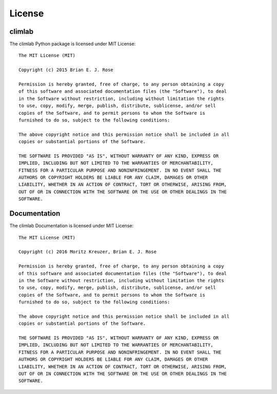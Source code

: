 .. highlight:: rst

License
========

climlab
#######

The climlab Python package is licensed under MIT License::

	The MIT License (MIT)

	Copyright (c) 2015 Brian E. J. Rose

	Permission is hereby granted, free of charge, to any person obtaining a copy
	of this software and associated documentation files (the "Software"), to deal
	in the Software without restriction, including without limitation the rights
	to use, copy, modify, merge, publish, distribute, sublicense, and/or sell
	copies of the Software, and to permit persons to whom the Software is
	furnished to do so, subject to the following conditions:

	The above copyright notice and this permission notice shall be included in all
	copies or substantial portions of the Software.

	THE SOFTWARE IS PROVIDED "AS IS", WITHOUT WARRANTY OF ANY KIND, EXPRESS OR
	IMPLIED, INCLUDING BUT NOT LIMITED TO THE WARRANTIES OF MERCHANTABILITY,
	FITNESS FOR A PARTICULAR PURPOSE AND NONINFRINGEMENT. IN NO EVENT SHALL THE
	AUTHORS OR COPYRIGHT HOLDERS BE LIABLE FOR ANY CLAIM, DAMAGES OR OTHER
	LIABILITY, WHETHER IN AN ACTION OF CONTRACT, TORT OR OTHERWISE, ARISING FROM,
	OUT OF OR IN CONNECTION WITH THE SOFTWARE OR THE USE OR OTHER DEALINGS IN THE
	SOFTWARE.


Documentation
#############


The climlab Documentation is licensed under MIT License::

	The MIT License (MIT)

	Copyright (c) 2016 Moritz Kreuzer, Brian E. J. Rose

	Permission is hereby granted, free of charge, to any person obtaining a copy 
	of this software and associated documentation files (the "Software"), to deal 
	in the Software without restriction, including without limitation the rights 
	to use, copy, modify, merge, publish, distribute, sublicense, and/or sell 
	copies of the Software, and to permit persons to whom the Software is 
	furnished to do so, subject to the following conditions:

	The above copyright notice and this permission notice shall be included in all 
	copies or substantial portions of the Software.

	THE SOFTWARE IS PROVIDED "AS IS", WITHOUT WARRANTY OF ANY KIND, EXPRESS OR 
	IMPLIED, INCLUDING BUT NOT LIMITED TO THE WARRANTIES OF MERCHANTABILITY, 
	FITNESS FOR A PARTICULAR PURPOSE AND NONINFRINGEMENT. IN NO EVENT SHALL THE 
	AUTHORS OR COPYRIGHT HOLDERS BE LIABLE FOR ANY CLAIM, DAMAGES OR OTHER 
	LIABILITY, WHETHER IN AN ACTION OF CONTRACT, TORT OR OTHERWISE, ARISING FROM, 
	OUT OF OR IN CONNECTION WITH THE SOFTWARE OR THE USE OR OTHER DEALINGS IN THE 
	SOFTWARE.



